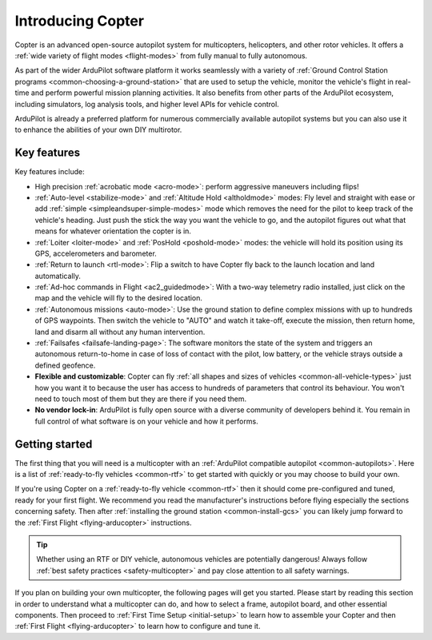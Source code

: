.. _introduction:

==================
Introducing Copter
==================

Copter is an advanced open-source autopilot system for multicopters, helicopters, and other rotor vehicles.  It offers a :ref:`wide variety of flight modes <flight-modes>` from fully manual to fully autonomous.

.. image:: ../images/copter-introduction-diagram.jpg
    :target: ../_images/copter-introduction-diagram.jpg

As part of the wider ArduPilot software platform it works seamlessly with a variety of :ref:`Ground Control Station programs <common-choosing-a-ground-station>`
that are used to setup the vehicle, monitor the vehicle's flight in real-time and perform powerful mission planning activities.
It also benefits from other parts of the ArduPilot ecosystem, including simulators, log analysis tools, and higher level APIs for vehicle control.

ArduPilot is already a preferred platform for numerous commercially available autopilot systems but you can also use it to enhance the abilities of your own DIY multirotor.

Key features
============

Key features include:

-  High precision :ref:`acrobatic mode <acro-mode>`: perform aggressive maneuvers including flips!
-  :ref:`Auto-level <stabilize-mode>` and :ref:`Altitude Hold <altholdmode>` modes: Fly level and straight with ease or add :ref:`simple <simpleandsuper-simple-modes>` mode which removes the need for the pilot to keep track of the vehicle's heading. Just push the stick the way you want the vehicle to go, and the autopilot figures out what that means for whatever orientation the copter is in.
-  :ref:`Loiter <loiter-mode>` and :ref:`PosHold <poshold-mode>` modes: the vehicle will hold its position using its GPS, accelerometers and barometer.
-  :ref:`Return to launch <rtl-mode>`: Flip a switch to have Copter fly back to the launch location and land automatically.
-  :ref:`Ad-hoc commands in Flight <ac2_guidedmode>`: With a two-way telemetry radio installed, just click on the map and the vehicle will fly to the desired location.
-  :ref:`Autonomous missions <auto-mode>`: Use the ground station to define complex missions with up to hundreds of GPS waypoints.  Then switch the vehicle to "AUTO" and watch it take-off, execute the mission, then return home, land and disarm all without any human intervention.
-  :ref:`Failsafes <failsafe-landing-page>`: The software monitors the state of the system and triggers an autonomous return-to-home in case of loss of contact with the pilot, low battery, or the vehicle strays outside a defined geofence.
-  **Flexible and customizable**: Copter can fly :ref:`all shapes and sizes of vehicles <common-all-vehicle-types>` just how you want it to because the user has access to hundreds of parameters that control its behaviour.  You won't need to touch most of them but they are there if you need them.
-  **No vendor lock-in**: ArduPilot is fully open source with a diverse community of developers behind it.  You remain in full control of what software is on your vehicle and how it performs.

Getting started
===============

The first thing that you will need is a multicopter with an :ref:`ArduPilot compatible autopilot <common-autopilots>`.
Here is a list of :ref:`ready-to-fly vehicles <common-rtf>` to get started with quickly or you may choose to build your own.

If you're using Copter on a :ref:`ready-to-fly vehicle <common-rtf>` then it should come pre-configured and tuned, ready for your first flight.
We recommend you read the manufacturer's instructions before flying especially the sections concerning safety.
Then after :ref:`installing the ground station <common-install-gcs>` you can likely jump forward to the :ref:`First Flight <flying-arducopter>` instructions.

.. tip::

   Whether using an RTF or DIY vehicle, autonomous vehicles are
   potentially dangerous! Always follow :ref:`best safety practices <safety-multicopter>` and pay close attention to all safety
   warnings.

If you plan on building your own multicopter, the following pages will get you started.
Please start by reading this section in order to understand what a multicopter can do, and how to select a frame, autopilot board,
and other essential components.
Then proceed to :ref:`First Time Setup <initial-setup>` to learn how to assemble your Copter and then :ref:`First Flight <flying-arducopter>` to learn how to configure and tune it.



